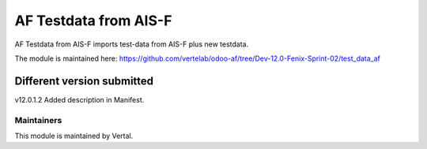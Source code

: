 ======================
AF Testdata from AIS-F
======================

AF Testdata from AIS-F imports test-data from AIS-F plus new testdata.

The module is maintained here: https://github.com/vertelab/odoo-af/tree/Dev-12.0-Fenix-Sprint-02/test_data_af

Different version submitted
===========================

v12.0.1.2 Added description in Manifest.

Maintainers
~~~~~~~~~~~

This module is maintained by Vertal.